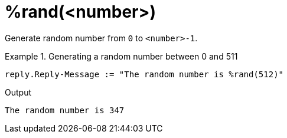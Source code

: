 = %rand(<number>)

Generate random number from `0` to `<number>-1`.

.Return: _uint64_

.Generating a random number between 0 and 511
====
[source,unlang]
----
reply.Reply-Message := "The random number is %rand(512)"
----

.Output

```
The random number is 347
```
====


// Copyright (C) 2025 Network RADIUS SAS.  Licenced under CC-by-NC 4.0.
// This documentation was developed by Network RADIUS SAS.
